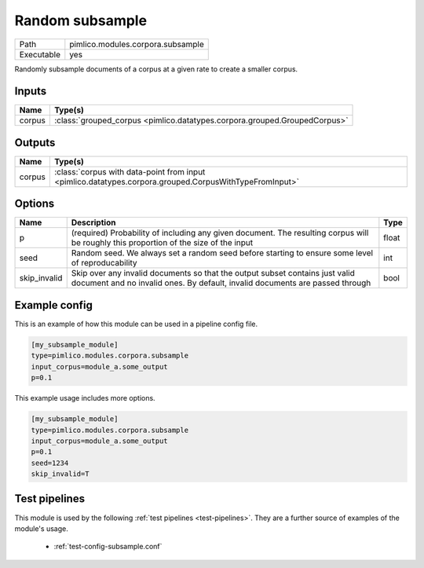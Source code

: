 Random subsample
~~~~~~~~~~~~~~~~

.. py:module:: pimlico.modules.corpora.subsample

+------------+-----------------------------------+
| Path       | pimlico.modules.corpora.subsample |
+------------+-----------------------------------+
| Executable | yes                               |
+------------+-----------------------------------+

Randomly subsample documents of a corpus at a given rate to create a smaller corpus.


Inputs
======

+--------+---------------------------------------------------------------------------+
| Name   | Type(s)                                                                   |
+========+===========================================================================+
| corpus | :class:`grouped_corpus <pimlico.datatypes.corpora.grouped.GroupedCorpus>` |
+--------+---------------------------------------------------------------------------+

Outputs
=======

+--------+--------------------------------------------------------------------------------------------------------+
| Name   | Type(s)                                                                                                |
+========+========================================================================================================+
| corpus | :class:`corpus with data-point from input <pimlico.datatypes.corpora.grouped.CorpusWithTypeFromInput>` |
+--------+--------------------------------------------------------------------------------------------------------+


Options
=======

+--------------+--------------------------------------------------------------------------------------------------------------------------------------------------------------+-------+
| Name         | Description                                                                                                                                                  | Type  |
+==============+==============================================================================================================================================================+=======+
| p            | (required) Probability of including any given document. The resulting corpus will be roughly this proportion of the size of the input                        | float |
+--------------+--------------------------------------------------------------------------------------------------------------------------------------------------------------+-------+
| seed         | Random seed. We always set a random seed before starting to ensure some level of reproducability                                                             | int   |
+--------------+--------------------------------------------------------------------------------------------------------------------------------------------------------------+-------+
| skip_invalid | Skip over any invalid documents so that the output subset contains just valid document and no invalid ones. By default, invalid documents are passed through | bool  |
+--------------+--------------------------------------------------------------------------------------------------------------------------------------------------------------+-------+

Example config
==============

This is an example of how this module can be used in a pipeline config file.

.. code-block:: ini
   
   [my_subsample_module]
   type=pimlico.modules.corpora.subsample
   input_corpus=module_a.some_output
   p=0.1

This example usage includes more options.

.. code-block:: ini
   
   [my_subsample_module]
   type=pimlico.modules.corpora.subsample
   input_corpus=module_a.some_output
   p=0.1
   seed=1234
   skip_invalid=T

Test pipelines
==============

This module is used by the following :ref:`test pipelines <test-pipelines>`. They are a further source of examples of the module's usage.

 * :ref:`test-config-subsample.conf`